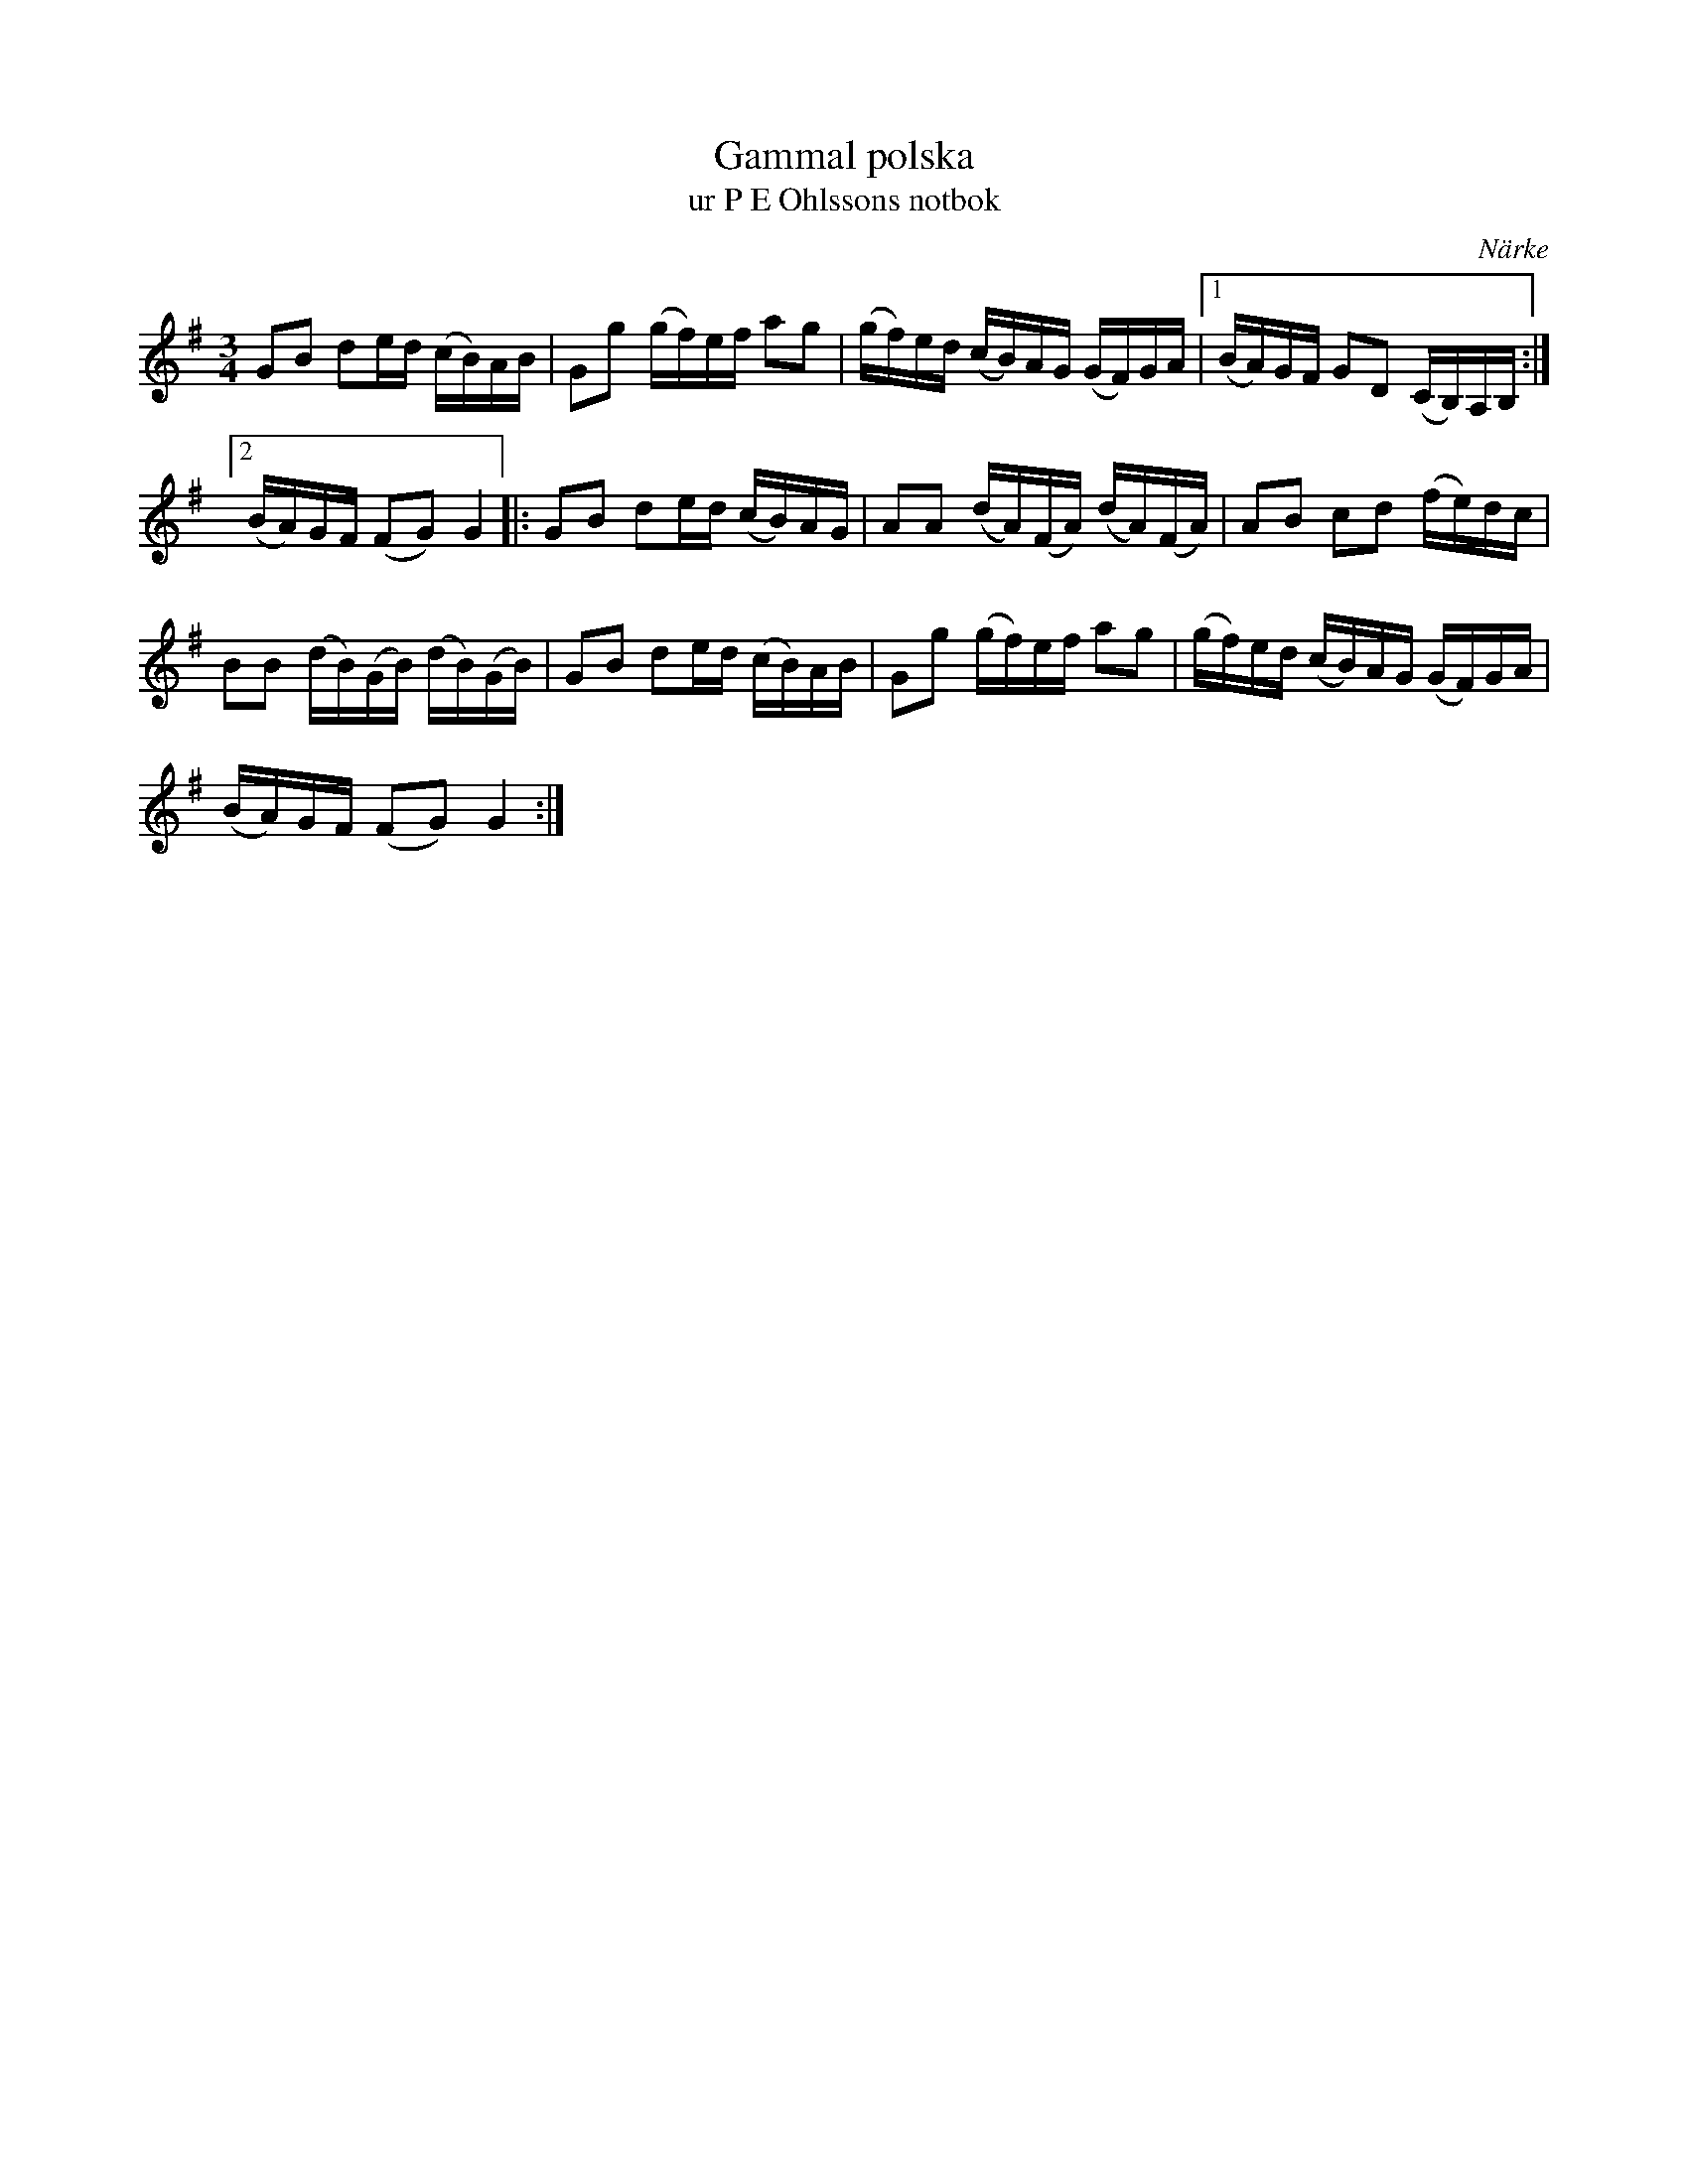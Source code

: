 %%abc-charset utf-8

X: 56
T: Gammal polska
T: ur P E Ohlssons notbok
B: P E Ohlssons notbok, nr 56
B: SMUS - katalog M18 bild 65
R: Polska
O: Närke
Z: Nils L
N: Se även + och +
M: 3/4
L: 1/16
K: G
G2B2 d2ed (cB)AB | G2g2 (gf)ef a2g2 | (gf)ed (cB)AG (GF)GA |1 (BA)GF G2D2 (CB,)A,B, :|2
(BA)GF (F2G2) G4 |: G2B2 d2ed (cB)AG | A2A2 (dA)(FA) (dA)(FA) | A2B2 c2d2 (fe)dc |
B2B2 (dB)(GB) (dB)(GB) | G2B2 d2ed (cB)AB | G2g2 (gf)ef a2g2 | (gf)ed (cB)AG (GF)GA |
(BA)GF (F2G2) G4 :|

